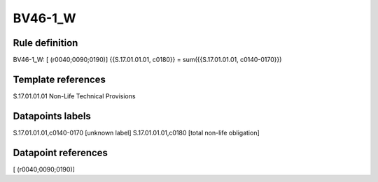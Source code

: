 ========
BV46-1_W
========

Rule definition
---------------

BV46-1_W: [ (r0040;0090;0190)] {{S.17.01.01.01, c0180}} = sum({{S.17.01.01.01, c0140-0170}})


Template references
-------------------

S.17.01.01.01 Non-Life Technical Provisions


Datapoints labels
-----------------

S.17.01.01.01,c0140-0170 [unknown label]
S.17.01.01.01,c0180 [total non-life obligation]



Datapoint references
--------------------

[ (r0040;0090;0190)]